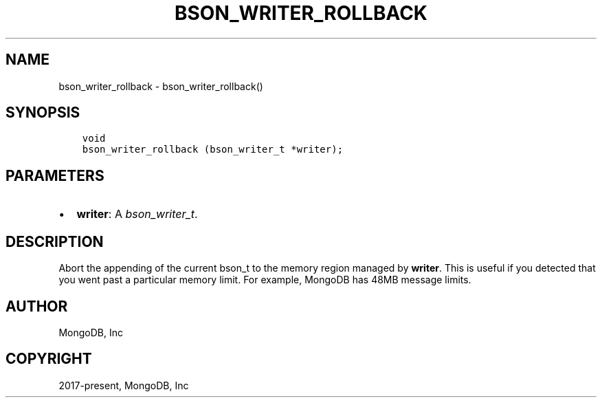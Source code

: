 .\" Man page generated from reStructuredText.
.
.
.nr rst2man-indent-level 0
.
.de1 rstReportMargin
\\$1 \\n[an-margin]
level \\n[rst2man-indent-level]
level margin: \\n[rst2man-indent\\n[rst2man-indent-level]]
-
\\n[rst2man-indent0]
\\n[rst2man-indent1]
\\n[rst2man-indent2]
..
.de1 INDENT
.\" .rstReportMargin pre:
. RS \\$1
. nr rst2man-indent\\n[rst2man-indent-level] \\n[an-margin]
. nr rst2man-indent-level +1
.\" .rstReportMargin post:
..
.de UNINDENT
. RE
.\" indent \\n[an-margin]
.\" old: \\n[rst2man-indent\\n[rst2man-indent-level]]
.nr rst2man-indent-level -1
.\" new: \\n[rst2man-indent\\n[rst2man-indent-level]]
.in \\n[rst2man-indent\\n[rst2man-indent-level]]u
..
.TH "BSON_WRITER_ROLLBACK" "3" "Apr 04, 2023" "1.23.3" "libbson"
.SH NAME
bson_writer_rollback \- bson_writer_rollback()
.SH SYNOPSIS
.INDENT 0.0
.INDENT 3.5
.sp
.nf
.ft C
void
bson_writer_rollback (bson_writer_t *writer);
.ft P
.fi
.UNINDENT
.UNINDENT
.SH PARAMETERS
.INDENT 0.0
.IP \(bu 2
\fBwriter\fP: A \fI\%bson_writer_t\fP\&.
.UNINDENT
.SH DESCRIPTION
.sp
Abort the appending of the current bson_t to the memory region managed by \fBwriter\fP\&. This is useful if you detected that you went past a particular memory limit. For example, MongoDB has 48MB message limits.
.SH AUTHOR
MongoDB, Inc
.SH COPYRIGHT
2017-present, MongoDB, Inc
.\" Generated by docutils manpage writer.
.
